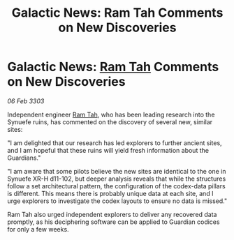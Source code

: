 :PROPERTIES:
:ID:       c0c81e48-37ce-4c90-b0d8-596b52931ffe
:END:
#+title: Galactic News: Ram Tah Comments on New Discoveries
#+filetags: :3303:galnet:

* Galactic News: [[id:4551539e-a6b2-4c45-8923-40fb603202b7][Ram Tah]] Comments on New Discoveries

/06 Feb 3303/

Independent engineer [[id:4551539e-a6b2-4c45-8923-40fb603202b7][Ram Tah]], who has been leading research into the Synuefe ruins, has commented on the discovery of several new, similar sites: 

"I am delighted that our research has led explorers to further ancient sites, and I am hopeful that these ruins will yield fresh information about the Guardians." 

"I am aware that some pilots believe the new sites are identical to the one in Synuefe XR-H d11-102, but deeper analysis reveals that while the structures follow a set architectural pattern, the configuration of the codex-data pillars is different. This means there is probably unique data at each site, and I urge explorers to investigate the codex layouts to ensure no data is missed." 

Ram Tah also urged independent explorers to deliver any recovered data promptly, as his deciphering software can be applied to Guardian codices for only a few weeks.
